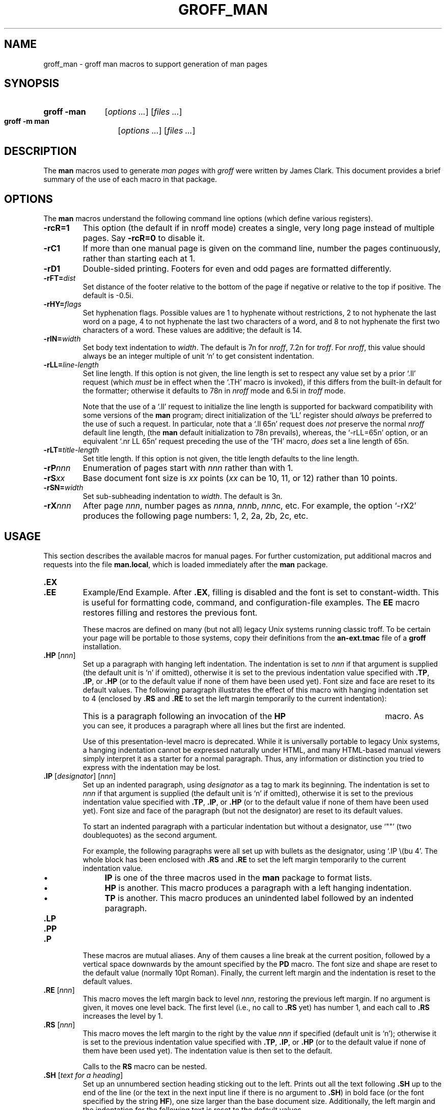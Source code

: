 .\" -*- nroff -*-
.TH GROFF_MAN @MAN7EXT@ "@MDATE@" "Groff Version @VERSION@"
.SH NAME
groff_man \- groff man macros to support generation of man pages
.
.
.do nr groff_C \n[.C]
.cp 0
.
.
.\" --------------------------------------------------------------------
.\" Legal Terms
.\" --------------------------------------------------------------------
.
.de co
Copyright \[co] 1999-2014 Free Software Foundation, Inc.

Permission is granted to make and distribute verbatim copies of this
manual provided the copyright notice and this permission notice are
preserved on all copies.

Permission is granted to copy and distribute modified versions of this
manual under the conditions for verbatim copying, provided that the
entire resulting derived work is distributed under the terms of a
permission notice identical to this one.

Permission is granted to copy and distribute translations of this
manual into another language, under the above conditions for modified
versions, except that this permission notice may be included in
translations approved by the Free Software Foundation instead of in
the original English.
..
.
.de au
This manual page was originally written for the Debian GNU/Linux
system by
.MT sgk@debian.org
Susan G.\& Kleinmann
.ME .

It was corrected and updated by
.MT wl@gnu.org
Werner Lemberg
.ME .

The extension macros were documented (and partly designed) by
.MT esr@thyrsus.com
Eric S.\& Raymond
.ME ;
he also wrote the portability advice.
..
.
.\" --------------------------------------------------------------------
.SH SYNOPSIS
.\" --------------------------------------------------------------------
.
.SY "groff\ \-man"
.RI [ options
.IR .\|.\|.\& ]
.RI [ files
.IR .\|.\|.\& ]
.
.SY "groff\ \-m\ man"
.RI [ options
.IR .\|.\|.\& ]
.RI [ files
.IR .\|.\|.\& ]
.YS
.
.
.\" --------------------------------------------------------------------
.SH DESCRIPTION
.\" --------------------------------------------------------------------
.
The
.B man
macros used to generate
.I man\~pages
with
.I groff
were written by James Clark.
.
This document provides a brief summary of the use of each macro in that
package.
.
.
.\" --------------------------------------------------------------------
.SH OPTIONS
.\" --------------------------------------------------------------------
.
The
.B man
macros understand the following command line options (which define
various registers).
.
.
.TP
.B \-rcR=1
This option (the default if in nroff mode) creates a single, very
long page instead of multiple pages.
.
Say
.B \-rcR=0
to disable it.
.
.
.TP
.B \-rC1
If more than one manual page is given on the command line, number the
pages continuously, rather than starting each at\~1.
.
.
.TP
.B \-rD1
Double-sided printing.
.
Footers for even and odd pages are formatted differently.
.
.
.TP
.BI \-rFT= dist
Set distance of the footer relative to the bottom of the page if
negative or relative to the top if positive.
.
The default is \-0.5i.
.
.
.TP
.BI \-rHY= flags
Set hyphenation flags.
.
Possible values are 1\~to hyphenate without restrictions, 2\~to not
hyphenate the last word on a page, 4\~to not hyphenate the last two
characters of a word, and 8\~to not hyphenate the first two characters
of a word.
.
These values are additive; the default is\~14.
.
.
.TP
.BI \-rIN= width
Set body text indentation to
.IR width .
.
The default is 7n for
.IR nroff ,
7.2n for
.IR troff .
.
For
.IR nroff ,
this value should always be an integer multiple of unit \[oq]n\[cq] to
get consistent indentation.
.
.
.TP
.BI \-rLL= line-length
Set line length.
.
If this option is not given, the line length is set to respect any
value set by a prior \[oq].ll\[cq] request (which
.I must
be in effect when the \[oq].TH\[cq] macro is invoked),
if this differs from the built\-in default for the formatter;
otherwise it defaults to 78n in
.I nroff
mode and 6.5i in
.I troff
mode.
.
.
.IP
Note that the use of a \[oq].ll\[cq] request to initialize the line
length is supported for backward compatibility with some versions of
the
.B man
program;
direct initialization of the \[oq]LL\[cq] register should
.I always
be preferred to the use of such a request.
.
In particular, note that a \[oq].ll\ 65n\[cq] request does
.I not
preserve the normal
.I nroff
default line length,
(the
.B man
default initialization to 78n prevails), whereas, the
\[oq]\-rLL=65n\[cq] option, or an equivalent \[oq].nr\ LL\ 65n\[cq]
request preceding the use of the \[oq]TH\[cq] macro,
.I does
set a line length of 65n.
.
.
.TP
.BI \-rLT= title-length
Set title length.
.
If this option is not given, the title length defaults to the line
length.
.
.
.TP
.BI \-rP nnn
Enumeration of pages start with
.I nnn
rather than with\~1.
.
.
.TP
.BI \-rS xx
Base document font size is
.I xx
points
.RI ( xx
can be 10, 11, or\~12) rather than 10\~points.
.
.
.TP
.BI \-rSN= width
Set sub-subheading indentation to
.IR width .
The default is 3n.
.
.
.TP
.BI \-rX nnn
After page\~\c
.IR nnn ,
number pages as
.IR nnn a,
.IR nnn b,
.IR nnn c,
etc.
.
For example, the option \[oq]\-rX2\[cq] produces the following page
numbers: 1, 2, 2a, 2b, 2c, etc.
.
.
.\" --------------------------------------------------------------------
.SH USAGE
.\" --------------------------------------------------------------------
.
This section describes the available macros for manual pages.
.
For further customization, put additional macros and requests into the
file
.BR man.local ,
which is loaded immediately after the
.B man
package.
.
.
.TP
.B .EX
.TQ
.B .EE
Example/End Example.
.
After
.BR .EX ,
filling is disabled and the font is set to constant-width.
.
This is useful for formatting code, command, and configuration-file
examples.
.
The
.B EE
macro restores filling and restores the previous font.
.
.
.IP
These macros are defined on many (but not all) legacy Unix systems
running classic troff.
.
To be certain your page will be portable to those systems, copy
their definitions from the
.B \%an-ext.tmac
file of a
.BR groff
installation.
.
.
.TP
.BI .HP " \fR[\fPnnn\fR]\fP"
Set up a paragraph with hanging left indentation.
.
The indentation is set to
.I nnn
if that argument is supplied (the default unit is \[oq]n\[cq] if
omitted), otherwise it is set to the previous indentation value
specified with
.BR .TP ,
.BR .IP ,
or
.B .HP
(or to the default value if none of them have been used yet).
.
Font size and face are reset to its default values.
.
The following paragraph illustrates the effect of this macro with
hanging indentation set to\~4 (enclosed by
.B .RS
and
.B .RE
to set the left margin temporarily to the current indentation):
.
.
.RS
.HP 4
This is a paragraph following an invocation of the
.B HP
macro.
.
As you can see, it produces a paragraph where all lines but the first
are indented.
.RE
.
.
.IP
Use of this presentation-level macro is deprecated.
.
While it is universally portable to legacy Unix systems, a hanging
indentation cannot be expressed naturally under HTML, and many
HTML-based manual viewers simply interpret it as a starter for a
normal paragraph.
.
Thus, any information or distinction you tried to express with the
indentation may be lost.
.
.
.TP
.BI .IP " \fR[\fPdesignator\fR]\fP \fR[\fPnnn\fR]\fP"
Set up an indented paragraph, using
.I designator
as a tag to mark its beginning.
.
The indentation is set to
.I nnn
if that argument is supplied (the default unit is \[oq]n\[cq] if
omitted), otherwise it is set to the previous indentation value
specified with
.BR .TP ,
.BR .IP ,
or
.B .HP
(or to the default value if none of them have been used yet).
.
Font size and face of the paragraph (but not the designator) are reset
to its default values.
.
.
.IP
To start an indented paragraph with a particular indentation but
without a designator, use \[oq]""\[cq] (two doublequotes) as the
second argument.
.
.
.IP
For example, the following paragraphs were all set up with bullets as
the designator, using \[oq].IP\ \\(bu\ 4\[cq].
.
The whole block has been enclosed with
.B .RS
and
.B .RE
to set the left margin temporarily to the current indentation value.
.
.
.RS
.IP \(bu 4
.B IP
is one of the three macros used in the
.B man
package to format lists.
.
.
.IP \(bu 4
.B HP
is another.
.
This macro produces a paragraph with a left hanging indentation.
.
.
.IP \(bu 4
.B TP
is another.
.
This macro produces an unindented label followed by an indented
paragraph.
.RE
.
.
.TP
.B .LP
.TQ
.B .PP
.TQ
.B .P
These macros are mutual aliases.
.
Any of them causes a line break at the current position, followed by a
vertical space downwards by the amount specified by the
.B PD
macro.
.
The font size and shape are reset to the default value (normally 10pt
Roman).
.
Finally, the current left margin and the indentation is reset to the
default values.
.
.
.TP
.BI .RE " \fR[\fPnnn\fR]\fP"
This macro moves the left margin back to level
.IR nnn ,
restoring the previous left margin.
.
If no argument is given, it moves one level back.
.
The first level (i.e., no call to
.B .RS
yet) has number\~1, and each call to
.B .RS
increases the level by\~1.
.
.
.TP
.BI .RS " \fR[\fPnnn\fR]\fP"
This macro moves the left margin to the right by the value
.I nnn
if specified (default unit is \[oq]n\[cq]); otherwise it is set to the
previous indentation value specified with
.BR .TP ,
.BR .IP ,
or
.B .HP
(or to the default value if none of them have been used yet).
.
The indentation value is then set to the default.
.
.
.IP
Calls to the
.B RS
macro can be nested.
.
.
.TP
.BI .SH " \fR[\fPtext for a heading\fR]\fP"
Set up an unnumbered section heading sticking out to the left.
.
Prints out all the text following
.B .SH
up to the end of the line (or the text in the next input line if there
is no argument to
.BR .SH )
in bold face
(or the font specified by the string
.BR HF ),
one size larger than the base document size.
.
Additionally, the left margin and the indentation for the following
text is reset to the default values.
.
.
.TP
.BI .SS " \fR[\fPtext for a heading\fR]\fP"
Set up a secondary, unnumbered section heading.
.
Prints out all the text following
.B .SS
up to the end of the line (or the text in the next input line if there
is no argument to
.BR .SS )
in bold face
(or the font specified by the string
.BR HF ),
at the same size as the base document size.
.
Additionally, the left margin and the indentation for the following
text is reset to the default values.
.
.
.TP
.BI .TH " title section \fR[\fPextra1\fR]\fP \fR[\fPextra2\fR]\fP \fR[\fPextra3\fR]"
Set the title of the
.I man\~page
to
.I title
and the section to
.IR section ,
which must take on a value between 1 and\~8.
.
The value
.I section
may also have a string appended, e.g.\& \[oq].pm\[cq], to indicate a
specific subsection of the
.IR \%man\~pages .
.
Both
.I title
and
.I section
are positioned at the left and right in the header line (with
.I section
in parentheses immediately appended to
.IR title .
.
.I extra1
is positioned in the middle of the footer line.
.
.I extra2
is positioned at the left in the footer line (or at the left on
even pages and at the right on odd pages if double-sided printing is
active).
.
.I extra3
is centered in the header line.
.
.
.IP
For HTML output, headers and footers are completely suppressed.
.
.
.IP
Additionally, this macro starts a new page; the new line number is\~1
again (except if the \[oq]\-rC1\[cq] option is given on the command
line) -- this feature is intended only for formatting multiple
.IR \%man\~pages ;
a single
.I \%man\~page
should contain exactly one
.B TH
macro at the beginning of the file.
.
.
.TP
.BI .TP " \fR[\fPnnn\fR]\fP"
Set up an indented paragraph with label.
.
The indentation is set to
.I nnn
if that argument is supplied (the default unit is \[oq]n\[cq] if omitted),
otherwise it is set to the previous indentation value specified with
.BR .TP ,
.BR .IP ,
or
.B .HP
(or to the default value if none of them have been used yet).
.
.
.IP
The first input line of text following this macro is interpreted as a
string to be printed flush-left, as it is appropriate for a label.
.
It is not interpreted as part of a paragraph, so there is no attempt
to fill the first line with text from the following input lines.
.
Nevertheless, if the label is not as wide as the indentation the
paragraph starts at the same line (but indented), continuing on the
following lines.
.
If the label is wider than the indentation the descriptive part of the
paragraph begins on the line following the label, entirely indented.
.
Note that neither font shape nor font size of the label is set to a
default value; on the other hand, the rest of the text has default
font settings.
.
.
.IP
The
.B TP
macro is the macro used for the explanations you are just reading.
.
.
.TP
.B .TQ
The
.B TQ
macro sets up header continuation for a
.B TP
macro.
.
With it, you can stack up any number of labels (such as in a
glossary, or list of commands) before beginning the indented
paragraph.
.
For an example, look up the documentation of the
.BR LP ,
.BR PP ,
and
.BR P
macros.
.
.
.IP
This macro is not defined on legacy Unix systems running classic
troff.
.
To be certain your page will be portable to those systems,
copy its definition from the
.B \%an-ext.tmac
file of a
.BR groff
installation.
.
.
.PP
To summarize, the following macros cause a line break with the
insertion of vertical space (which amount can be changed with the
.B PD
macro):
.BR SH ,
.BR SS ,
.BR TP ,
.BR TQ ,
.B LP
.RB ( PP ,
.BR P ),
.BR IP ,
and
.BR HP .
The macros
.BR RS ,
.BR RE ,
.BR EX ,
and
.B EE
also cause a break but no insertion of vertical space.
.
.
.\" --------------------------------------------------------------------
.SH "MACROS TO SET FONTS"
.\" --------------------------------------------------------------------
.
The standard font is Roman; the default text size is 10\~point.
.
.
.TP
.BI .B " \fR[\fPtext\fR]\fP"
Causes
.I text
to appear in bold face.
.
If no text is present on the line where the macro is called the text
of the next input line appears in bold face.
.
.
.TP
.BI ".BI " text
Causes text on the same line to appear alternately in bold face and
italic.
.
The text must be on the same line as the macro call.
.
Thus
.
.
.RS
.IP
\&.BI this "word and" that
.
.
.PP
would cause \[oq]this\[cq] and \[oq]that\[cq] to appear in bold face,
while \[oq]word and\[cq] appears in italics.
.RE
.
.
.TP
.BI ".BR " text
Causes text on the same line to appear alternately in bold face and
roman.
.
The text must be on the same line as the macro call.
.
.
.TP
.BI .I " \fR[\fPtext\fR]\fP"
Causes
.I text
to appear in italic.
.
If no text is present on the line where the macro is called the text
of the next input line appears in italic.
.
.
.TP
.BI ".IB " text
Causes text to appear alternately in italic and bold face.
.
The text must be on the same line as the macro call.
.
.
.TP
.BI ".IR " text
Causes text on the same line to appear alternately in italic and
roman.
.
The text must be on the same line as the macro call.
.
.
.TP
.BI ".RB " text
Causes text on the same line to appear alternately in roman and bold
face.
.
The text must be on the same line as the macro call.
.
.
.TP
.BI ".RI " text
Causes text on the same line to appear alternately in roman and
italic.
.
The text must be on the same line as the macro call.
.
.
.TP
.BI .SB " \fR[\fPtext\fR]\fP"
Causes the text on the same line or the text on the next input line to
appear in boldface font, one point size smaller than the default font.
.
.
.TP
.BI .SM " \fR[\fPtext\fR]\fP"
Causes the text on the same line or the text on the next input line to
appear in a font that is one point size smaller than the default font.
.
.
.\" --------------------------------------------------------------------
.SH "MACROS TO DESCRIBE HYPERLINKS AND EMAIL ADDRESSES"
.\" --------------------------------------------------------------------
.
The following macros are not defined on legacy Unix systems
running classic troff.
.
To be certain your page will be portable to those systems, copy
their definitions from the
.B \%an-ext.tmac
file of a
.BR groff
installation.
.
.
.PP
Using these macros helps ensure that you get hyperlinks when your
manual page is rendered in a browser or other program that is
Web-enabled.
.
.
.TP
.BI .MT " address"
.TQ
.BI .ME " \fR[\fPpunctuation\fR]\fP"
Wrap an email address.
.
The argument of
.B .MT
is the address; text following, until
.BR .ME ,
is a name to be associated with the address.
.
Any argument to the
.B ME
macro is pasted to the end of the link text.
.
On a device that is not a browser,
.
.
.RS
.IP
.EX
contact
\&.MT fred.foonly@\e:fubar.net
Fred Foonly
\&.ME
for more information
.EE
.RE
.
.
.IP
usually displays like this: \[lq]contact Fred Foonly
<fred.foonly@\:fubar.net> for more information\[rq].
.
.
.IP
The use of
.B \e:
to insert hyphenless breakpoints is a groff extension and can
be omitted.
.
.
.TP
.BI .UR " URL"
.TQ
.BI .UE " \fR[\fPpunctuation\fR]\fP"
Wrap a World Wide Web hyperlink.
.
The argument to
.B .UR
is the URL; thereafter, lines until
.B .UE
are collected and used as the link text.
.
Any argument to the
.B UE
macro is pasted to the end of the text.
.
On a device that is not a browser,
.
.
.RS
.IP
.EX
this is a link to
\&.UR http://\e:randomsite.org/\e:fubar
some random site
\&.UE ,
given as an example
.EE
.RE
.
.
.IP
usually displays like this: \[lq]this is a link to some random
site <http://\:randomsite.org/\:fubar>, given as an example\[rq].
.
.
.IP
The use of
.B \e:
to insert hyphenless breakpoints is a groff extension and can be
omitted.
.
.
.\" --------------------------------------------------------------------
.SH "MACROS TO DESCRIBE COMMAND SYNOPSES"
.\" --------------------------------------------------------------------
.
The following macros are not defined on legacy Unix systems
running classic troff.
.
To be certain your page will be portable to those systems, copy their
definitions from the
.B \%an-ext.tmac
file of a
.BR groff
installation.
.
.
.PP
These macros are a convenience for authors.
.
They also assist automated translation tools and help browsers in
recognizing command synopses and treating them differently from
running text.
.
.
.TP
.BI .OP " key value"
Describe an optional command argument.
.
The arguments of this macro are set surrounded by option braces
in the default Roman font; the first argument is printed with
a bold face, while the second argument is typeset as italic.
.
.
.TP
.BI .SY " command"
Begin synopsis.
.
Takes a single argument, the name of a command.
.
Text following, until closed by
.BR .YS ,
is set with a hanging indentation with the width of
.I command
plus a space.
.
This produces the traditional look of a Unix command synopsis.
.
.
.TP
.B .YS
This macro restores normal indentation at the end of a command
synopsis.
.
.
.PP
Here is a real example:
.
.
.IP
.EX
\&.SY groff
\&.OP \e-abcegiklpstzCEGNRSUVXZ
\&.OP \e-d cs
\&.OP \e-f fam
\&.OP \e-F dir
\&.OP \e-I dir
\&.OP \e-K arg
\&.OP \e-L arg
\&.OP \e-m name
\&.OP \e-M dir
\&.OP \e-n num
\&.OP \e-o list
\&.OP \e-P arg
\&.OP \e-r cn
\&.OP \e-T dev
\&.OP \e-w name
\&.OP \e-W name
\&.RI [ file
\&.IR .\e|.\e|. ]
\&.YS
.EE
.
.
.PP
produces the following output:
.
.
.RS
.PP
.SY groff
.OP \-abcegiklpstzCEGNRSUVXZ
.OP \-d cs
.OP \-f fam
.OP \-F dir
.OP \-I dir
.OP \-K arg
.OP \-L arg
.OP \-m name
.OP \-M dir
.OP \-n num
.OP \-o list
.OP \-P arg
.OP \-r cn
.OP \-T dev
.OP \-w name
.OP \-W name
.RI [ file
.IR .\|.\|. ]
.YS
.RE
.
.
.PP
If necessary, you might use
.B br
requests to control line breaking.
.
You can insert plain text as well; this looks like the traditional
(unornamented) syntax for a required command argument or filename.
.
.
.\" --------------------------------------------------------------------
.SH "MISCELLANEOUS"
.\" --------------------------------------------------------------------
.
The default indentation is 7.2n in troff mode and 7n in nroff mode
except for
.BR grohtml ,
which ignores indentation.
.
.
.TP
.BI .AT " \fR[\fPsystem \fR[\fPrelease\fR]]\fP"
Alter the footer for use with \f[CR]AT&T\f[]
.IR \%man\~pages .
This command exists only for compatibility; don't use it.
.
See the
.I groff
info manual for more.
.
.
.TP
.B .BT
Print the footer string.
.
Redefine this macro to get control of the footer.
.
.
.TP
.B .DT
Set tabs every 0.5\~inches.
.
Since this macro is always called during a
.B TH
macro, it makes sense to call it only if the tab positions have been
changed.
.
.
.IP
Use of this presentation-level macro is deprecated.
.
It translates poorly to HTML, under which exact whitespace control
and tabbing are not readily available.
.
Thus, information or distinctions that you use
.B .DT
to express are likely to be lost.
.
If you feel tempted to use it, you should probably be composing a
table using
.BR @g@tbl (@MAN1EXT@)
markup instead.
.
.
.TP
.BI .PD " \fR[\fPnnn\fR]\fP"
Adjust the empty space before a new paragraph or section.
.
The optional argument gives the amount of space (default unit is
\[oq]v\[cq]); without parameter, the value is reset to its default
value (1\~line in nroff mode, 0.4v\~otherwise).
.
This affects the macros
.BR SH ,
.BR SS ,
.BR TP ,
.B LP
(resp.\&
.B PP
and
.BR P ),
.BR IP ,
and
.BR HP .
.
.
.IP
Use of this presentation-level macro is deprecated.
.
It translates poorly to HTML, under which exact control of
inter-paragraph spacing is not readily available.
.
Thus, information or distinctions that you use
.B .PD
to express are likely to be lost.
.
.
.TP
.B .PT
Print the header string.
.
Redefine this macro to get control of the header.
.
.
.TP
.BI .UC " \fR[\fPversion\fR]\fP"
Alter the footer for use with \f[CR]BSD\f[]
.IR man\~pages .
This command exists only for compatibility; don't use it.
.
See the
.I groff
info manual for more.
.
.
.PP
The following strings are defined:
.
.
.TP
.B \e*R
The \[oq]registered\[cq] sign.
.
.
.TP
.B \e*S
Switch back to the default font size.
.
.
.TP
.B \e*(lq
.TQ
.B \e*(rq
Left and right quote.
.
This is equal to \[oq]\e(lq\[cq] and \[oq]\e(rq\[cq], respectively.
.
.
.TP
.B \e*(HF
The typeface used to print headings and subheadings.
.
The default is \[oq]B\[cq].
.
.
.TP
.B \e*(Tm
The \[oq]trademark\[cq] sign.
.
.
.PP
If a preprocessor like
.B @g@tbl
or
.B @g@eqn
is needed, it has become common to make the first line of the
.I \%man\~page
look like this:
.
.
.PP
.RS
.BI '\e"\  word
.RE
.
.
.PP
Note the single space character after the double quote.
.I word
consists of letters for the needed preprocessors: \[oq]e\[cq] for
.BR @g@eqn ,
\[oq]r\[cq] for
.BR @g@refer ,
and \[oq]t\[cq] for
.BR @g@tbl .
.
Modern implementations of the
.B man
program read this first line and automatically call the right
preprocessor(s).
.
.
.\" --------------------------------------------------------------------
.SH "PORTABILITY AND TROFF REQUESTS"
.\" --------------------------------------------------------------------
.
Since the
.B man
macros consist of groups of
.I groff
requests, one can, in principle, supplement the functionality of the
.B man
macros with individual
.I groff
requests where necessary.
.
See the
.I groff
info pages for a complete reference of all requests.
.
.
.PP
Note, however, that using raw troff requests is likely to make your
page render poorly on the (increasingly common) class of viewers that
render it to HTML.
.
Troff requests make implicit assumptions about things like character
and page sizes that may break in an HTML environment; also, many of
these viewers don't interpret the full troff vocabulary, a problem
that can lead to portions of your text being silently dropped.
.
.
.PP
For portability to modern viewers, it is best to write your page
entirely in the requests described on this page.
.
Further, it is best to completely avoid those we have described as
\[oq]presentation-level\[cq]
.RB ( .HP ,
.BR .PD ,
and
.BR .DT ).
.
.
.PP
The macros we have described as extensions
.RB ( .EX / .EE ,
.BR .SY / .OP / .YS ,
.BR .UR / .UE ,
and
.BR .MT / .ME )
should be used with caution, as they may not yet be built in to
some viewer that is important to your audience.
.
If in doubt, copy the implementation onto your page.
.
.
.PP
In a way similar to using
.I groff
requests, it is possible to use the facilities documented in the
ESCAPE SEQUENCES section of the
.BR groff (7)
manual page and in the
.BR groff_char (7)
manual page.
.
Regarding portability, similar caveats apply as with respect to
.I groff
requests.
.
Some escape sequences are however required for correct typesetting
even in manual pages and usually do not cause portability problems:
.
.TP
.RB \(dq \e\  \(dq
Unpaddable non-breaking space character.
.
.TP
.B \e&
Zero-width space.
.
Used for different kinds of escaping, for example after abbreviations
that occur at the end of an input line to prevent misinterpretation
of the final dot as a full stop ending a sentence, or before an
apostroph or dot at the beginning of a text input line to prevent
misinterpretation as a macro line, for example:
.sp
.EX
The
\&.B .gcolor
request supports several color names, e.g.\e&
\e&'green', by default.
.EE
.
.TP
.B \e(aq
ASCII apostroph.
.
Useful for syntax elements of programming languages because some
output devices might replace unescaped apostrophes with right single
quotation marks.
.
.TP
.B \e(dq
Sometimes needed on macro lines to prevent the interpretation of the
ASCII quotation mark character \(oq\(dq\(cq as the beginning or end
of a macro argument.
.
.TP
.B \e(em
Used as a punctuation mark for an interruption in a sentence\(emlike
in this one.
.
.TP
.B \e(en
Used to separate the two ends of a range, in particular between
numbers, for example: the digits 1\(en9.
.
.TP
.B \e(ga
ASCII grave accent.
.
Useful for syntax elements of programming languages, for example
shell command substitutions, because some output devices might
replace unescaped grave accents with left single quotation marks.
.
.TP
.B \e(ha
ASCII circumflex accent.
.
Useful for syntax elements of programming languages because some
output devices might replace unescaped circumflex accents with
non-ASCII glyphs like the Unicode U+02C6 modifier letter circumflex.
.
.TP
.B \e(ti
ASCII tilde.
.
Useful for syntax elements of programming languages because some
output devices might replace unescaped tildes with non-ASCII glyphs
like the Unicode U+02DC small tilde.
.
.TP
.B \e-
Minus sign.
.
Also use this to display syntax elements that require the ASCII
hyphen-minus character, for example command line options and C
language operators.
.
The unesacped \(oq\-\(cq input character is not appropriate for
these cases because it may render as a hyphen on some output devices.
.
.TP
.B \ec
If this escape sequence occurs at the end of an input line, no
white space is inserted between the last glyph resulting from this
and the first glyph resulting from the next input line.
.
This is occasionally useful when three different fonts are needed
in one single word, for example:
.sp
.EX
\&.BR "dd if" =\ec
\&.I file
.EE
.sp
Alternatively, and with likely better portability, the
.B \ef
font escape sequence can be used, see below.
.sp
Attempting to use
.B \ec
to include the output from more than one macro line into the head of a
.B .TP
macro is non-portable and will misrender with groff-1.22.3,
mandoc-1.14.1, older versions of these programs, and with other
formatters.
.
.TP
.B \ee
Widely used in manual pages to represent a backslash output glyph.
.
It works reliably as long as the
.B .ec
request is not used, which should never happen in manual pages, and
it is slightly more portable than the more exact
.B \e(rs
escape sequence.
.
.TP
.BR \efB ,\  \efI ,\  \efR ,\  \efP
Switch to bold, italic, roman, or back to the previous font,
respectively.
.
This is needed when three different fonts are required on a single
input line, for example:
.sp
.EX
\&.TP
\efBif\efP=\efIfile\efP
.EE
.sp
It can also be used if three different fonts are needed in one
single word.  It is likely more portable than
.BR \ec .
.sp
As long as only two fonts are needed, using font alternation
macros like
.B .BR
usually results in more readable source code.
.
.
.PP
For maximum portability, escape sequences and special characters
not listed above are better avoided in manual pages.
.
.
.\" --------------------------------------------------------------------
.SH FILES
.\" --------------------------------------------------------------------
.
.TP
.B man.tmac
.TQ
.B an.tmac
These are wrapper files to call
.BR andoc.tmac .
.
.
.TP
.B andoc.tmac
Use this file in case you don't know whether the
.B man
macros or the
.B mdoc
package should be used.
Multiple man pages (in either format) can be handled.
.
.
.TP
.B an-old.tmac
Most
.B man
macros are contained in this file.
.
.
.TP
.B an-ext.tmac
The extension macro definitions for
.BR .SY ,
.BR .OP ,
.BR .YS ,
.BR .TQ ,
.BR .EX/.EE ,
.BR .UR/.UE ,
and
.BR .MT/.ME
are contained in this file.
.
It is written in classic troff, and released for free re-use,
and not copylefted; manual page authors concerned about
portability to legacy Unix systems are encouraged to copy these
definitions into their pages, and maintainers of troff
or its workalikes are encouraged to re-use them.
.
.
.IP
Note that the definitions for these macros are read after the call of
.BR TH ,
so they will replace macros of the same names given at the beginning of
your file.
.
If you must use your own definitions for these macros, they must be
given after calling
.BR TH .
.
.
.TP
.B man.local
Local changes and customizations should be put into this file.
.
.
.ad l
.\" --------------------------------------------------------------------
.SH "SEE ALSO"
.\" --------------------------------------------------------------------
.BR @g@tbl (@MAN1EXT@),
.BR @g@eqn (@MAN1EXT@),
.BR @g@refer (@MAN1EXT@),
.BR man (1),
.BR man (7),
.BR groff_mdoc (7)
.
.
.\" --------------------------------------------------------------------
.SH COPYING
.\" --------------------------------------------------------------------
.co
.\" --------------------------------------------------------------------
.SH AUTHORS
.\" --------------------------------------------------------------------
.au
.
.
.cp \n[groff_C]
.
.
.\" --------------------------------------------------------------------
.\" ### Emacs settings:
.\" Local Variables:
.\" mode: nroff
.\" End:
